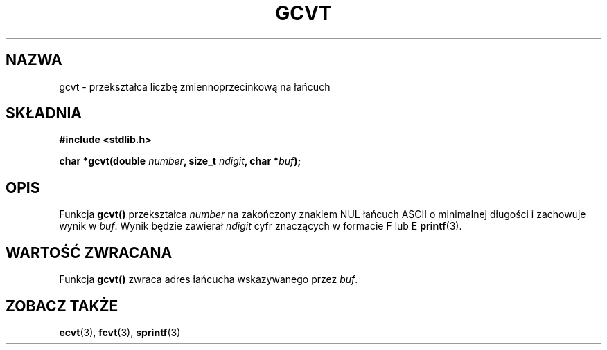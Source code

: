 .\" Tłumaczenie na podstawie wersji man-pages 1.47 - grudzień 2001
.\" Andrzej Krzysztofowicz <ankry@mif.pg.gda.pl>
.\" ------------
.\" Copyright 1993 David Metcalfe (david@prism.demon.co.uk)
.\"
.\" Permission is granted to make and distribute verbatim copies of this
.\" manual provided the copyright notice and this permission notice are
.\" preserved on all copies.
.\"
.\" Permission is granted to copy and distribute modified versions of this
.\" manual under the conditions for verbatim copying, provided that the
.\" entire resulting derived work is distributed under the terms of a
.\" permission notice identical to this one
.\" 
.\" Since the Linux kernel and libraries are constantly changing, this
.\" manual page may be incorrect or out-of-date.  The author(s) assume no
.\" responsibility for errors or omissions, or for damages resulting from
.\" the use of the information contained herein.  The author(s) may not
.\" have taken the same level of care in the production of this manual,
.\" which is licensed free of charge, as they might when working
.\" professionally.
.\" 
.\" Formatted or processed versions of this manual, if unaccompanied by
.\" the source, must acknowledge the copyright and authors of this work.
.\"
.\" References consulted:
.\"     Linux libc source code
.\"     Lewine's _POSIX Programmer's Guide_ (O'Reilly & Associates, 1991)
.\"     386BSD man pages
.\" Modified Sat Jul 24 19:32:25 1993 by Rik Faith (faith@cs.unc.edu)
.\" ------------
.TH GCVT 3  1993-03-29 "" "Podręcznik programisty Linuksa"
.SH NAZWA
gcvt \- przekształca liczbę zmiennoprzecinkową na łańcuch
.SH SKŁADNIA
.nf
.B #include <stdlib.h>
.sp
.BI "char *gcvt(double " number ", size_t " ndigit ", char *" buf );
.fi
.SH OPIS
Funkcja \fBgcvt()\fP przekształca \fInumber\fP na zakończony znakiem NUL
łańcuch ASCII o minimalnej długości i zachowuje wynik w \fIbuf\fP. Wynik
będzie zawierał \fIndigit\fP cyfr znaczących w formacie F lub E
.BR printf (3).
.SH "WARTOŚĆ ZWRACANA"
Funkcja \fBgcvt()\fP zwraca adres łańcucha wskazywanego przez \fIbuf\fP.
.SH "ZOBACZ TAKŻE"
.BR ecvt (3),
.BR fcvt (3),
.BR sprintf (3)
